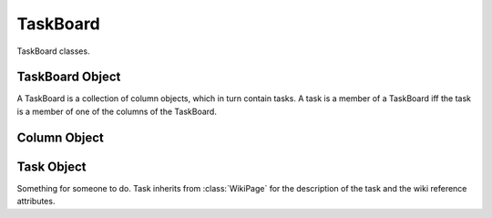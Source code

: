 .. TaskBoard Schema

TaskBoard
=========

TaskBoard classes.

TaskBoard Object
----------------

.. class:: TaskBoard

   A TaskBoard is a collection of column objects, which in turn contain tasks.
   A task is a member of a TaskBoard iff the task is a member of one of the
   columns of the TaskBoard.

.. attribute:: TaskBoard._id

   The internal identifier of the TaskBoard object.

.. attribute:: TaskBoard.group_id

   The identifier of the group that "owns" the wiki.  Access to the task board,
   its columns, and its tasks is governed by roles of the members of the group.

.. attribute:: TaskBoard.columns

   An array of Column objects.

.. function:: createTaskBoard()

   Create a TaskBoard.

   :return: a :class:`TaskBoard` object

.. function:: deleteTaskBoard(taskboard_id)

   :param id taskboard_id: task board identifier
   :return: None

   Delete a task board, all of its columns, and all of its tasks.  For every 
   task that is deleted, if the user initiating the transaction is not 
   the owner of the task, the task owner is notified of the deleted task.

Column Object
-------------

.. class:: Column

.. attribute:: Column._id

   The internal identifier of the object.

.. attribute:: Column.taskboard_id

   The internal identifier of the :class:`TaskBoard` to which this is a member.
   
.. attribute:: Column.tasks

   An array of Task objects.

.. attribute:: Column.title

   Inherited from :attr:`WikiPage.title`, the short description of the 
   column.

.. function:: createColumn(taskboard_id)

   :param id taskboard_id: task board identifier
   :return: a :class:`Column` object

   Create a column associated with a :class:`TaskBoard`.

.. function:: moveColumn(column_id, taskboard_pos)

   :param id column_id: column identifier
   :param int taskboard_pos: column position

   Move a column to a new position relative to other columns on its task 
   board.  Columns are not moved between boards.

.. function:: modifyColumn(column_id, column_title=value)

   :param id task_id: column identifier
   :param str column_title: attribute of the column
   :param value: new title of the column

   Modify a column.  The only attribute of the column that can be modified 
   with this transaction is the column name.

.. function:: deleteColumn(column_id)

   :param id column_id: column identifier

   Delete a column and all of its tasks.  For every 
   task that is deleted, if the user initiating the transaction is not 
   the owner of the task, the task owner is notified of the deleted task.

Task Object
-----------

.. class:: Task

   Something for someone to do.  Task inherits from :class:`WikiPage` for the
   description of the task and the wiki reference attributes.

.. attribute:: Task._id

   Internal identifier of the object.

.. attribute:: Task.taskboard_id

   The identifier of the :class:`TaskBoard` to which this task belongs.

.. attribute:: Task.column_id

   The identifier of the :class:`Column` to which this task belongs.

.. attribute:: Task.user_id

   The identifier of the :class:`User` to which this task is assigned, or
   None if the task is unassigned.  It is unlikely that the user assigned to 
   a task does not have a role in the group of the task board.  But in the 
   case where a user leaves a group, the users tasks are not reassigned, nor 
   do they become unassigned.

.. attribute:: Task.name

   Inherited from :attr:`WikiPage.name`, the name of the task, an
   automatically assigned identifier.

.. attribute:: Task.title

   Inherited from :attr:`WikiPage.title`, the short description of the 
   task.

.. attribute:: Task.text

   Inherited from :attr:`WikiPage.text`, the unformatted wiki text of the
   description of the task.

.. attribute:: Task.html

   Inherited from :attr:`WikiPage.html`, the wiki text rendered as HTML.

.. attribute:: Task.refs

   Inherited from :attr:`WikiPage.refs`, an array of object identifiers
   that the wiki description references.

.. function:: createTask(taskboard_id, column_id)

   :param id taskboard_id: task board identifier
   :param id column_id: column identifier
   :return: None

   Create a task.

.. function:: moveTask(task_id, column_id, column_pos)

   :param id task_id: task identifier
   :param id column_id: column identifier
   :param int column_pos: column position
   :return: None

   Move a task to a new position relative to other tasks in the same column 
   or in a different column.  If the user initiating the transaction is not 
   the owner of the task, the task owner is notified of the change.

.. function:: assignTask(task_id, user_id)

   :param id task_id: task identifier
   :param id user_id: user identifier or None
   :return: None

   Assign a task to a user.  If the user initiating the transaction is not 
   the current owner of the task, the current owner is notified of the change.
   If the user initiating the transaction is not the new owner of the task,
   the new owner is notified of the change.

.. function:: modifyTask(task_id, attr=value, ...)

   :param id task_id: task identifier
   :param str attr: attribute of the task
   :param value: new value of the attribute of the task
   :return: None

   Modify a task.  If the user initiating the transaction is not the owner of 
   the task, the task owner is notified of the change.

.. function:: deleteTask(task_id)

   :param id task_id: task identifier

   Delete a task.  If the user initiating the transaction is not the owner of 
   the task, the task owner is notified that the task has been deleted.
